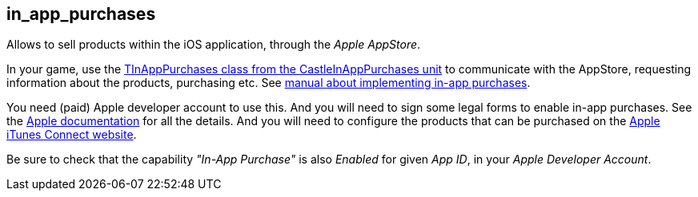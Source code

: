 ## in_app_purchases

Allows to sell products within the iOS application, through the _Apple AppStore_.

In your game, use the https://castle-engine.sourceforge.io/apidoc/html/CastleInAppPurchases.TInAppPurchases.html[TInAppPurchases class from the CastleInAppPurchases unit] to communicate with the AppStore, requesting information about the products, purchasing etc. See https://castle-engine.io/in_app_purchases[manual about implementing in-app purchases].

You need (paid) Apple developer account to use this. And you will need to sign some legal forms to enable in-app purchases. See the https://developer.apple.com/in-app-purchase/[Apple documentation] for all the details. And you will need to configure the products that can be purchased on the https://itunesconnect.apple.com/[Apple iTunes Connect website].

Be sure to check that the capability _"In-App Purchase"_ is also _Enabled_ for given _App ID_, in your _Apple Developer Account_.
